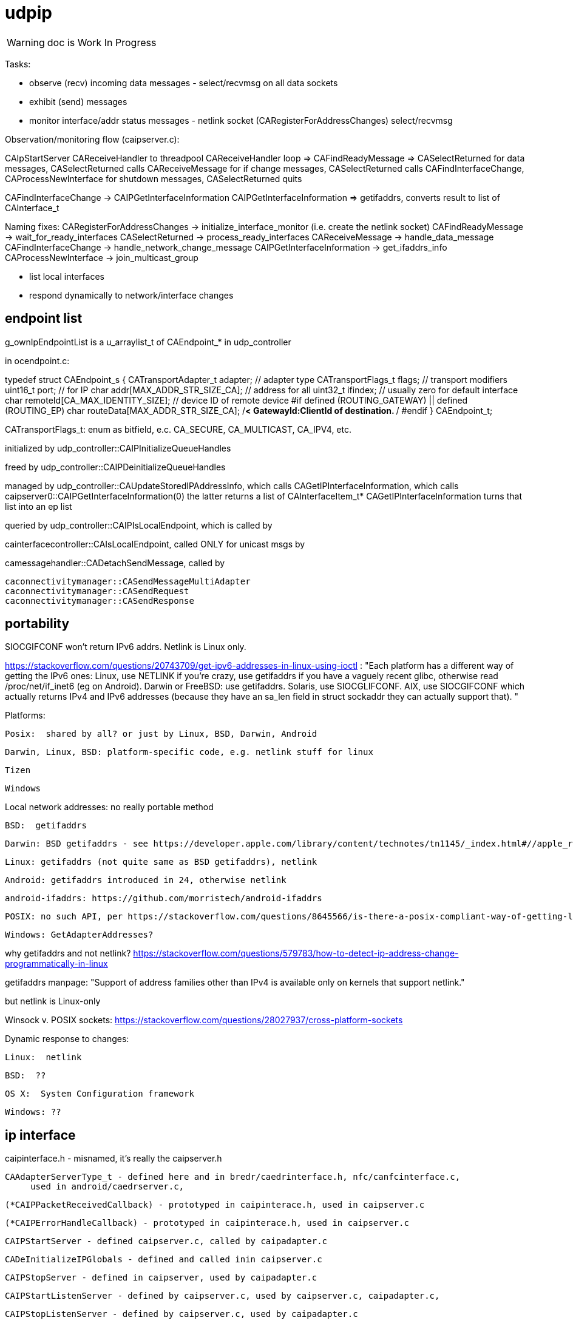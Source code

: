 = udpip

WARNING: doc is Work In Progress

Tasks:

* observe (recv) incoming data messages - select/recvmsg on all data sockets
* exhibit (send) messages
* monitor interface/addr status messages - netlink socket (CARegisterForAddressChanges) select/recvmsg


Observation/monitoring flow (caipserver.c):

CAIpStartServer CAReceiveHandler to threadpool
CAReceiveHandler loop => CAFindReadyMessage => CASelectReturned
for data messages, CASelectReturned calls CAReceiveMessage
for if change messages, CASelectReturned calls CAFindInterfaceChange, CAProcessNewInterface
for shutdown messages, CASelectReturned quits

CAFindInterfaceChange -> CAIPGetInterfaceInformation
CAIPGetInterfaceInformation => getifaddrs, converts result to list of CAInterface_t

Naming fixes:
CARegisterForAddressChanges -> initialize_interface_monitor (i.e. create the netlink socket)
CAFindReadyMessage          -> wait_for_ready_interfaces
CASelectReturned            -> process_ready_interfaces
CAReceiveMessage            -> handle_data_message
CAFindInterfaceChange       -> handle_network_change_message
CAIPGetInterfaceInformation -> get_ifaddrs_info
CAProcessNewInterface       -> join_multicast_group


* list local interfaces

* respond dynamically to network/interface changes

== endpoint list

g_ownIpEndpointList is a u_arraylist_t of CAEndpoint_* in udp_controller

in ocendpoint.c:

typedef struct CAEndpoint_s
{
    CATransportAdapter_t    adapter;    // adapter type
    CATransportFlags_t      flags;      // transport modifiers
    uint16_t                port;       // for IP
    char                    addr[MAX_ADDR_STR_SIZE_CA]; // address for all
    uint32_t                ifindex;    // usually zero for default interface
    char                    remoteId[CA_MAX_IDENTITY_SIZE]; // device ID of remote device
#if defined (ROUTING_GATEWAY) || defined (ROUTING_EP)
    char                    routeData[MAX_ADDR_STR_SIZE_CA]; /**< GatewayId:ClientId of
                                                                    destination. **/
#endif
} CAEndpoint_t;

CATransportFlags_t: enum as bitfield, e.c. CA_SECURE, CA_MULTICAST, CA_IPV4, etc.

initialized by udp_controller::CAIPInitializeQueueHandles

freed by udp_controller::CAIPDeinitializeQueueHandles

managed by udp_controller::CAUpdateStoredIPAddressInfo, which calls
CAGetIPInterfaceInformation, which calls caipserver0::CAIPGetInterfaceInformation(0)
the latter returns a list of CAInterfaceItem_t*
CAGetIPInterfaceInformation turns that list into an ep list

queried by udp_controller::CAIPIsLocalEndpoint, which is called by

cainterfacecontroller::CAIsLocalEndpoint, called ONLY for unicast msgs by

camessagehandler::CADetachSendMessage, called by

    caconnectivitymanager::CASendMessageMultiAdapter
    caconnectivitymanager::CASendRequest
    caconnectivitymanager::CASendResponse

== portability

SIOCGIFCONF won't return IPv6 addrs. Netlink is Linux only.

https://stackoverflow.com/questions/20743709/get-ipv6-addresses-in-linux-using-ioctl :
"Each platform has a different way of getting the IPv6 ones:
Linux, use NETLINK if you're crazy, use getifaddrs if you have a vaguely recent glibc, otherwise read /proc/net/if_inet6 (eg on Android).
Darwin or FreeBSD: use getifaddrs.
Solaris, use SIOCGLIFCONF.
AIX, use SIOCGIFCONF which actually returns IPv4 and IPv6 addresses (because they have an sa_len field in struct sockaddr they can actually support that).
"

Platforms:

    Posix:  shared by all? or just by Linux, BSD, Darwin, Android

    Darwin, Linux, BSD: platform-specific code, e.g. netlink stuff for linux

    Tizen

    Windows


Local network addresses: no really portable method

    BSD:  getifaddrs

    Darwin: BSD getifaddrs - see https://developer.apple.com/library/content/technotes/tn1145/_index.html#//apple_ref/doc/uid/DTS10002984-CH1-SECGETTINGIPLIST[Getting a list of all IP addresses]

    Linux: getifaddrs (not quite same as BSD getifaddrs), netlink

    Android: getifaddrs introduced in 24, otherwise netlink

        android-ifaddrs: https://github.com/morristech/android-ifaddrs


   POSIX: no such API, per https://stackoverflow.com/questions/8645566/is-there-a-posix-compliant-way-of-getting-local-network-ip-address-of-my-compute.

    Windows: GetAdapterAddresses?

why getifaddrs and not netlink? https://stackoverflow.com/questions/579783/how-to-detect-ip-address-change-programmatically-in-linux

getifaddrs manpage: "Support of address families other than IPv4 is available only on kernels that support netlink."

but netlink is Linux-only

Winsock v. POSIX sockets: https://stackoverflow.com/questions/28027937/cross-platform-sockets

Dynamic response to changes:

    Linux:  netlink

    BSD:  ??

    OS X:  System Configuration framework

    Windows: ??

== ip interface

caipinterface.h - misnamed, it's really the caipserver.h

    CAAdapterServerType_t - defined here and in bredr/caedrinterface.h, nfc/canfcinterface.c,
         used in android/caedrserver.c,

    (*CAIPPacketReceivedCallback) - prototyped in caipinterace.h, used in caipserver.c

    (*CAIPErrorHandleCallback) - prototyped in caipinterace.h, used in caipserver.c

    CAIPStartServer - defined caipserver.c, called by caipadapter.c

    CADeInitializeIPGlobals - defined and called inin caipserver.c

    CAIPStopServer - defined in caipserver, used by caipadapter.c

    CAIPStartListenServer - defined by caipserver.c, used by caipserver.c, caipadapter.c,

    CAIPStopListenServer - defined by caipserver.c, used by caipadapter.c

    CAIPSetPacketReceiveCallback - defined by caipserver.c, used by caipadapter.c

    CAIPSetUnicastPort - unused (arduino)

    CAIPSendData - defined in caipserver.c, used by caipadapter.c

    CAIPIsConnected - unused

    CAIPPullData - defined in caipserver.c, used by caipadapter.c

    CAGetPollingInterval - defined in platform caipnwmonitor.c, called by caipserver.c

    CAWakeUpForChange - defined in caipserver.c, not used

    CAIPSetErrorHandler - defined in caipserver.c, used by caipadapter.c


CAProcessNewInterface - misnamed, really means AddIfToMulticastGroups, defined and used in caipserver.c


=== initialization

[source,]
----
OCInitializeInternal(mode, TransportFlags, OCTransportFlags, OCTransportAdapter/type)
=> InitializeScheduleResourceList
=> CAInitialize((CATransportAdapter_t)transportType)
=> OCSelectNetwork(transportType)
=> CARegisterNetworkMonitorHandler
=> client: CARegisterHandler, CAStartDiscoveryServer
=> server: SRMRegisterHandler, CAStartListeningServer
=> both:  SRMRegisterHandler, CAStartListeningServer, CAStartDiscoveryServer
=> not client: initResources
----

=== network monitoring


[source,]
----
OCInitializeInternal passes default handlers:
=> CARegisterNetworkMonitorHandler (comm/util/cautilinterface.c) # 1-line wrapper
==> CASetNetworkMonitorCallbacks (comm/util/cautilinterface.c) # 1-line wrapper
===> AddNetworkStateChangedCallback (cainterfacecontroller.c)

handlers:
OCDefaultAdapterStateChangedHandler (ocstack.c) - sends presence notification
OCDefaultConnectionStateChangedHandler (ocstack.c)
----

AddNetworkStateChangedCallback adds the CB to global handlers list:
g_networkChangeCallbackList (cainterfacecontroller.c)

g_networkChangeCallbackList items are used in
CAAdapterChangedCallback, which is called from
udp_status_change_handler (was CAIPAdapterHandler)
which is called from CAIPPassNetworkChangesToTransports

(What counts as "adapter" state change? Adapter means transport)

CAInitializeAdapters (cainterfacecontroller.c), passing CBs to:
=> CAInitializeIP (caipadapter0.c)
        CARegisterCallback (cainterfacecontroller.c)
	    (will be passed ipHandler struct of CBs, uses it to initialize g_adapterHandler)
	CAReceivedPacketCallback (cainterfacecontroller.c)
	CAAdapterChangedCallback (cainterfacecontroller.c)
	CAAdapterErrorHandleCallback (cainterfacecontroller.c)

obsolete:
CAStartIP passes CAIPAdapterHandler to
CAIPStartNetworkMonitor (caipnwmonitor_<platform>.c)
=> CAIPInitializeNetworkMonitorList (caipnwmonitor0.c)
=> CAIPSetNetworkMonitorCallback (caipnwmonitor0.c) arg: CAIPAdapterStateChangeCallback

Monitoring for network changes is conflated with listening for inbound data messages:

[source,]
----
CAIpStartServer (caipserver.c/) # adds CAReceiveHandler to threadpool
=> cCAReceiveHandler (caipserver.c) # while (!caglobals.ip.terminate) { CAFindReadyMessage(); }
==> CAFindReadyMessage (caipserver_<platform>.c) #
===> CASelectReturned (caipserver_<platform>.c) # loops, recving msgs
        for netlinkFd events, we know sth has changed, so:
            => CAFindInterfaceChange  // use netlink to get RTM_DELADDR, RTM_NEWADDR
                foreach RTM_NEWADDR: we have its index, so:
		    => caipnwmonitor.c/CAIPGetInterfaceInformation(idx) (complicated, see below)
	foreach found interface call caipserver/CAProcessNewInterface to add it to multicast group
----

how is this related to the network monitor callbacks? CAAdapterChangedCallback, etc.




=== servers

We have:

Services are organized in a struct which is initialized in `caipadapter0.c::CAInitializeIP`:

[source,]
----
    static const CAConnectivityHandler_t ipHandler =
        {
            .startAdapter = CAStartIP,
            .stopAdapter = CAStopIP,
            .startListenServer = CAStartIPListeningServer,
            .stopListenServer = CAStopIPListeningServer,
            .startDiscoveryServer = CAStartIPDiscoveryServer,
            .sendData = CASendIPUnicastData,
            .sendDataToAll = CASendIPMulticastData,
            .GetnetInfo = CAGetIPInterfaceInformation,
            .readData = CAReadIPData,
            .terminate = CATerminateIP,
            .cType = CA_ADAPTER_IP
        };
----

[source,]
----
OCInitializeInternal (ocstack.c)
=> OCSelectNetwork (ocstack.c)
==> CASelectNetwork (connectivitymanager.c)
===> CAAddNetworkType (canetworkconfigurator.c) for each nw
====> CAStartAdapter (cainterfacecontroller.c)
=====> CAStartIP (caipadapter0.c) == g_adapterHandler[index].startAdapter() (cainterfacecontroller.c)
======> CAInitializeIPGlobals (caipadapter0)
======> CAIPStartNetworkMonitor (caipnwmonitor_<platform>.c)
=======> CAIPInitializeNetworkMonitorList (caipnwmonitor0.c)
=======> CAIPSetNetworkMonitorCallback (caipnwmonitor0.c)
======> CAIPInitializeQueueHandles (caipadapter0)
======> CAQueueingThreadStart(g_sendQueueHandle) (comm/caqueueingthread.c)
======> CAIPStartServer (caipserver0.c)
=======> create sockets
=======> CAInitializeFastShutdownMechanism
=======> CARegisterForAddressChanges (platform-specific nw status monitoring)
=======> CAIPStartListenServer (caipserver0.c)
========> (see above; CAIPStartListenServer is called twice during initialization)
=======> ca_thread_pool_add_task(threadPool, CAReceiveHandler, NULL);
----


[source,]
----
OCInitializeInternal (ocf/ocstack.c)
=>CAStartDiscoveryServer (comm/caconnectivitymanager.c)
==> CAStartDiscoveryServerAdapters (comm/cainterfacecontroller.c) uses ipHandler above to call:
===> CAGetSelectedNetworkList (comm/canetworkconfigurator.c); for each nw:
===> CAStartIPDiscoveryServer (caipadapter0.c) # one-line wrapper around call to:
====> CAStartIPListeningServer (caipadapter0.c) # only calls:
=====> CAIPStartListenServer (caipadapter0.c)
======> CAIPGetInterfaceInformation(0)
======> applyMulticastToInterface[46] (caipserver0.c) for IFs returned by CAIPGetInterfaceInformation
========> setsockopt on caglobals.ip.m[46]s?.fd with IP_ADD_MEMBERSHIP (4) or IPV6_JOIN_GROUP (6)
----

NOTE: CAStartIPDiscoveryServer and CAStartIPListeningServer are otiose
and can be eliminated; CAStartDiscoveryServerAdapters cann call
CAIPStartListenServer (which should be renamed to e.g. CAStartIPDiscoveryListener) directly.

CAReceiveHandler == callback that loops calling CAFindReadyMessage


 ipHandler.startAdapter from
 (called by caipadapter.c/CAStartIP()
caipserver.c/CAIPStartServer

== network monitor

caipnwmonitor is misnamed. it's really an IP interface manager. This
involves two tasks:

* construct a global list of ifs
* respond dynamically to changes in if status (up/down)

Terminology problems: "interface" & "address", "adapter". One nw
interface may have multiple addresses. Interface =? adapter?

caipnwmonitor.h/CAInterface_t: name, index, flags, family, addr
(string). The comments say this is misnamed since one if could have
multiple addresses. E.g. interface "en1" could have IPv4 and IPv6
addresses. Name/index pairs are unique - one per interface. The
relation between IP interface (name/index) and ifaddrs is one to many.

CAInterface_t is an IP level abstraction. It does not know about transport (UDP/TCP).

CAGetIPInterfaceInformation calls CAIPGetInterfaceInformation(0) to
get a list of CAInterface_t items, then creates Endpoint list.  The
iflist is destroyed.

CAIPGetInterfaceInformation(ifindex), where 0 means all: calls
getifaddrs, then iterates over the ifaddrs till it finds the desired
index.


CASelectReturn calls CAFindInterfaceChange, then for each IF calls
CAProcessNewInterface which adds IFs to multicast groups

CAFindInterfaceChange: for deletions, calls CARemoveFromAddressList(ifiIndex) and CAIPPassNetworkChangesToTransports(CA_INTERFACE_DOWN)

for additions: iflist = CAIPGetInterfaceInformation(ifiIndex) which calls getifaddrs etc and ends up calling CANewInterfaceItem, CAAddToNetworkAddressList, and CAIPPassNetworkChangesToTransports. the latter calls udp_status_change_handler(CA_ADAPTER_IP, status), then CALogAdapterStateInfo(CA_ADAPTER_IP, status);

udp_status_change_handler calls CAUpdateStoredIPAddressInfo then CAAdapterChangedCallback

CAUpdateStoredIPAddressInfo calls CAGetIPInterfaceInformation if IF_UP, maintains g_ownIpEndpointList

CAGetIPInterfaceInformation calls CAIPGetInterfaceInformation(0), then creates eps

so an addition ends up causing a reload of everything (CAIPGetInterfaceInformation(0))

CAAdapterChangedCallback calls CADefault...


Related data structs:

cacommon.h/CAEndpoint_t - transport adapter and flags, port, addr
(string), ifindex, remoteid cacommon.h/CATransportAdapter_t - enum,
CA_ADAPTER_IP (meaning UDP?), CA_ADAPTER_TCP, etc.
cacommon.h/CATransportFlags_t - enum, secure, multicast, scope, ip
version

Network IP if manager API:
caipnwmonitor.c/g_netInterfaceList  = list of CAInterface_t (u_array_list_t*)
CAIPInitializeNetworkMonitorList    = create_global_iflist
CAIPDestroyNetworkMonitorList       = destroy_global_iflist
CAAddNetworkMonitorList             = add_if_to_global_iflist (CAInterface_t)
CARemoveNetworkMonitorList          = remove_if_from_global_iflist
CACmpNetworkList(uint32_t ifiindex) = if_is_on_global_iflist (bool)

NB: as far as I can tell, g_netInterfaceList is not actually used for
anything. Clients always use the list of CAInterface_t dynamically
created and returned by CAIPGetInterfaceInformation.

The global if list is populated by CAIPGetInterfaceInformation.

At startup, CAIPStartListenServer calls
CAIPGetInterfaceInformation(0), which calls getifaddrs and then
iterates over all ifaddrs:

* converts each discovered ifaddrs to CAInterface_t and passes it to CAAddNetworkMonitorList
* makes a copy of that CAInterface_t and adds it to a list of CAInterface_t (u_arraylist_t*)
* returns the u_arraylist_t*

When if status changes, CAIPGetInterfaceInformation is called with the
index of the changed if.  E.g. CAFindInterfaceChange queries the
netlink socket to get the indices of changed interfaces. It then calls
CAIPGetInterfaceInformation, passing the index of the changed if,
which calls CAAddNetworkMonitorList (for RTM_NEWADDR) or
CARemoveNetworkMonitorList (for RTMM_DELADDR).

The netlink socket is set up in CARegisterForAddressChanges <= CAIPStartServer <= ... <= OCInit

CAIPGetInterfaceInformation(0) (i.e. get all ifs) is called by:

* caipserver.c/CAIPStartListenServer - called by:
<== caipadapter.c/CAStartIPListeningServer (called by caipadapter.c/CAStartIPDiscoveryServer, from ipHandler.startDiscoveryServer set in CAInitializeIP, .startDiscoveryServer called by cainterfacecontroller.c/CAStartDiscoveryServerAdapters, by caconnectivitymanager.c/CAStartDiscoveryServer, by ocstack.c/OCInitializeInternal)
<== caipserver.c/CAIPStartServer (called by caipadapter.c/CAStartIP(), which is also ipHandler.startAdapter from CAInitializeIP, which is called by cainterfacecontroller.c/CAStartAdapter, called by canetworkconfigurator.c/CAAddNetworkType, called by connectivitymanager.c/CASelectNetwork,called by ocstack.c/OCSelectNetwork, called by ocstack.c/OCInitializeInternal, by OCInit2, by OCInit1, by OCInit, by application)
* caipserver.c/CAIPSendData (for multicast msgs)
* caipserver.c/CAGetIPInterfaceInformation(/CAEndpoint_t **info, size_t *size)
<== called by caipadapter.c/CAUpdateStoredIPAddressInfo(CANetworkStatus_t status)
<==== called by CAIPAdapterHandler(CATransportAdapter_t adapter, CANetworkStatus_t status)
<====== called by CAStartIP()
<== stored as CAConnectivityHandler_t ipHandler.GetnetInfo from CAInitializeIP
<==== called by cainterfacecontroller.c/CAGetNetworkInfo (output arg: CAEndpoint_t**)
<====== called by canetworkconfigurator.c/CAGetNetworkInformationInternal
<======== called by caconnectivitymanager.c/CAGetNetworkInformation
<========== called by e.g. ocresource.c/HandleVirtualResource, etc.

Note the redundancy. We call CAIPGetInterfaceInformation multiple times at startup
(OCInitializeInternal), whenever a multicast msg is sent, and when


On all platforms we have a set of 8 comm sockets (ipv4/ipv6,
unicast/multicast, secure/insecure).

We also have two "meta" sockets, one for ipaddr change event
detection, one to signal shutdown to threads. These are
platform-specific:

    ip addr changes:

       Linux uses netlink socket
       OS X - sys config framework?
       	   https://developer.apple.com/library/content/technotes/tn1145/_index.html#//apple_ref/doc/uid/DTS10002984-CH1-SECGETTINGIPLIST
	   https://stackoverflow.com/questions/3613521/udp-socket-network-disconnect-behavior-on-windows-linux-mac
       BSD - ioctl(SIOCGIFCONF)?
       Windows uses WSAEVENT

    shutdown event signaling:

        Linux, BSD, Darwin - pipe
	Windows uses WSAEVENT

caglobals.ip.shutdownFds -> shutdownPipe
shutdownFds[0] ->  shutdownPipe[READPORT]
shutdownFds[1] ->  shutdownPipe[WRITEPORT]

one header caipnwmonitor.h, platform-specific implementations

caipnwmonitor.h/CAIPCBData_t holds CATransportAdapter_t * and CAIPAdapterStateChangeCallback *


caipadapter.c/CAStartIP
=> caipnwmonitor.c/CAIPStartNetworkMonitor(cb, adapter)
===> caipnwmonitor.c/CAIPInitializeNetworkMonitorList() - creates mutex, global if list
===> CAIPSetNetworkMonitorCallback(cb, adapter)
       creates CAIPCBData_t* for cb/adapter, adds to g_adapterCallbackList

https://jira.iotivity.org/browse/IOT-437


caipserver.c/CAIpStartServer // adds CAReceiveHandler to threadpool

caipserver./cCAReceiveHandler  // while (!caglobals.ip.terminate) { CAFindReadyMessage(); }

caipserver.c/CAFindReadyMessage // calls select on the set of global fds, CASelectReturned on ready fds

caipserver.c/CASelectReturned // loops, recving msgs, until all recvd or caglobals.ip.terminate
        for netlinkFd events, we know sth has changed, so:
            => CAFindInterfaceChange  // use netlink to get RTM_DELADDR, RTM_NEWADDR
                foreach RTM_NEWADDR: we have its index, so:
		    => caipnwmonitor.c/CAIPGetInterfaceInformation(idx) (complicated, see below)
	foreach found interface call caipserver/CAProcessNewInterface to add it to multicast group

%%%%%%%%%%%%%%%%
caipnwmonitor.c/CAIPGetInterfaceInformation for a desired index

input arg is 0, or if index obtained from netlink RTM_NEWADDR if called from CAFindInterfaceChange

Called by two kinds of routines

    * those that need to process all ifs, e.g. CAIPStartListenServer adds them all to multicast group.

    * those that need only on if. e.g. called by nwmonitor on
 detection of nw changes, for the side effect of adding newly found
 ifs to nw monitoring list (and ignoring the returnd iflist). iow this
 is a very badly designed routine.

Hidden semantics: passing 0 as desired index means return all ifs,
otherwise just the one.

what does "interface information" mean, exactly?

create an u_arraylist_t * iflist to hold ifs

    call getifaddrs to get ifaddrs *ifp  (NB: each if has an (one?) address and an (one?) index)

    iterate over if addresses to find matching index:

    once we find the if by index, OR if desired index is 0:

        iterate over the iflist to see if if already added, matching index and family

	  one if has one name/index, but may have multiple addrs. we only store one CAInterfaceItem per name/index, apparently. seems a bug.

	if not: create a CAInterface_t for it, add to iflist
	if not already on the NetworkList, then
	    caipnwmonitor/CANewInterfaceItem
	        this creates a new  CAInterface_t* from the one we just made, why? because iflist owns that one
	    CAAddNetworkMonitorList, CAIPPassNetworkChangesToAdapter

CAIPPassNetworkChangesToAdapter takes one arg, if_up or down; how does
it know which adapter? it doesn't, it iterates over all adapter cbs
and passes the status (IF_UP/IF_DOWN) to each. bug?
